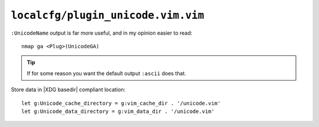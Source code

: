 ``localcfg/plugin_unicode.vim.vim``
===================================

``:UnicodeName`` output is far more useful, and in my opinion easier to read::

    nmap ga <Plug>(UnicodeGA)

.. tip::

    If for some reason you want the default output ``:ascii`` does that.

Store data in |XDG basedir| compliant location::

    let g:Unicode_cache_directory = g:vim_cache_dir . '/unicode.vim'
    let g:Unicode_data_directory = g:vim_data_dir . '/unicode.vim'
